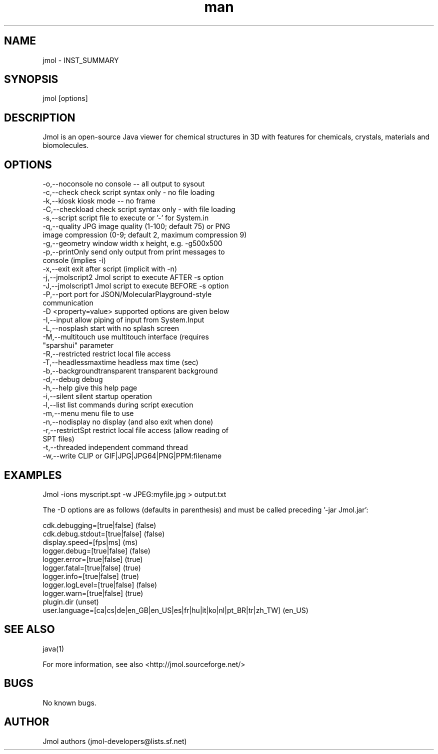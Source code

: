 .\" Manpage for jmol.
.\" Contact thod_@gmx.de to correct errors or typos.
.TH man 1 "24 May 2015" "INST_VERSION" "jmol man page"
.SH NAME
jmol \- INST_SUMMARY
.SH SYNOPSIS
jmol [options]
.SH DESCRIPTION
Jmol is an open-source Java viewer for chemical structures in 3D with features for chemicals, crystals, materials and biomolecules.
.SH OPTIONS
 -o,--noconsole               no console -- all output to sysout
 -c,--check                   check script syntax only - no file loading
 -k,--kiosk                   kiosk mode -- no frame
 -C,--checkload               check script syntax only - with file loading
 -s,--script                  script file to execute or '-' for System.in
 -q,--quality                 JPG image quality (1-100; default 75) or PNG
                              image compression (0-9; default 2, maximum compression 9)
 -g,--geometry                window width x height, e.g. -g500x500
 -p,--printOnly               send only output from print messages to
                              console (implies -i)
 -x,--exit                    exit after script (implicit with -n)
 -j,--jmolscript2             Jmol script to execute AFTER -s option
 -J,--jmolscript1             Jmol script to execute BEFORE -s option
 -P,--port                    port for JSON/MolecularPlayground-style
                              communication
 -D <property=value>          supported options are given below
 -I,--input                   allow piping of input from System.Input
 -L,--nosplash                start with no splash screen
 -M,--multitouch              use multitouch interface (requires
                              "sparshui" parameter
 -R,--restricted              restrict local file access
 -T,--headlessmaxtime         headless max time (sec)
 -b,--backgroundtransparent   transparent background
 -d,--debug                   debug
 -h,--help                    give this help page
 -i,--silent                  silent startup operation
 -l,--list                    list commands during script execution
 -m,--menu                    menu file to use
 -n,--nodisplay               no display (and also exit when done)
 -r,--restrictSpt             restrict local file access (allow reading of
                              SPT files)
 -t,--threaded                independent command thread
 -w,--write                   CLIP or GIF|JPG|JPG64|PNG|PPM:filename
.SH EXAMPLES
Jmol -ions myscript.spt -w JPEG:myfile.jpg > output.txt

The -D options are as follows (defaults in parenthesis) and must be called preceding '-jar Jmol.jar':

  cdk.debugging=[true|false] (false)
  cdk.debug.stdout=[true|false] (false)
  display.speed=[fps|ms] (ms)
  logger.debug=[true|false] (false)
  logger.error=[true|false] (true)
  logger.fatal=[true|false] (true)
  logger.info=[true|false] (true)
  logger.logLevel=[true|false] (false)
  logger.warn=[true|false] (true)
  plugin.dir (unset)
  user.language=[ca|cs|de|en_GB|en_US|es|fr|hu|it|ko|nl|pt_BR|tr|zh_TW] (en_US)
.SH SEE ALSO
java(1)

For more information, see also <http://jmol.sourceforge.net/>
.SH BUGS
No known bugs.
.SH AUTHOR
Jmol authors (jmol-developers@lists.sf.net)
